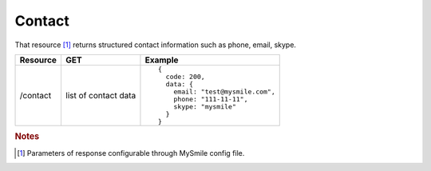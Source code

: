 Contact
-------

That resource [#f1]_ returns structured contact information such as phone, email, skype.

.. tabularcolumns:: |p{2.5cm}|p{4cm}|p{8.5cm}|
.. list-table::
    :header-rows: 1

    * - Resource
      - GET
      - Example

    * - /contact
      - list of contact data
      - ::

          {
            code: 200,
            data: {
              email: "test@mysmile.com",
              phone: "111-11-11",
              skype: "mysmile"
            }
          }

.. rubric:: Notes
.. [#f1] Parameters of response configurable through MySmile config file.
